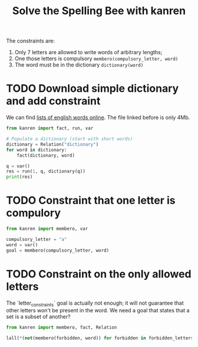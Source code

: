 #+TITLE: Solve the Spelling Bee with kanren
#+PROPERTY: header-args :eval never-export

The constraints are:
1. Only 7 letters are allowed to write words of arbitrary lengths;
2. One those letters is compulsory =membero(compulsory_letter, word)=
2. The word must be in the dictionary =dictionary(word)=


* TODO Download simple dictionary and add constraint

We can find [[https://raw.githubusercontent.com/dwyl/english-words/master/words.txt][lists of english words online]]. The file linked before is only 4Mb.

 #+begin_src python
from kanren import fact, run, var

# Populate a dictionary (start with short words)
dictionary = Relation("dictionary")
for word in dictionary:
    fact(dictionary, word)

q = var()
res = run(1, q, dictionary(q))
print(res)
 #+end_src

* TODO Constraint that one letter is compulory

 #+begin_src python
from kanren import membero, var

compulsory_letter = "a"
word = var()
goal = membero(compulsory_letter, word)
 #+end_src

* TODO Constraint on the only allowed letters

The `letter_constraints` goal is actually not enough; it will not guarantee that other letters won't be present in the word. We need a goal that states that a set is a subset of another?

 #+begin_src python
from kanren import membero, fact, Relation

lall(*(not(membero(forbidden, word)) for forbidden in forbidden_letters)))
#+end_src
